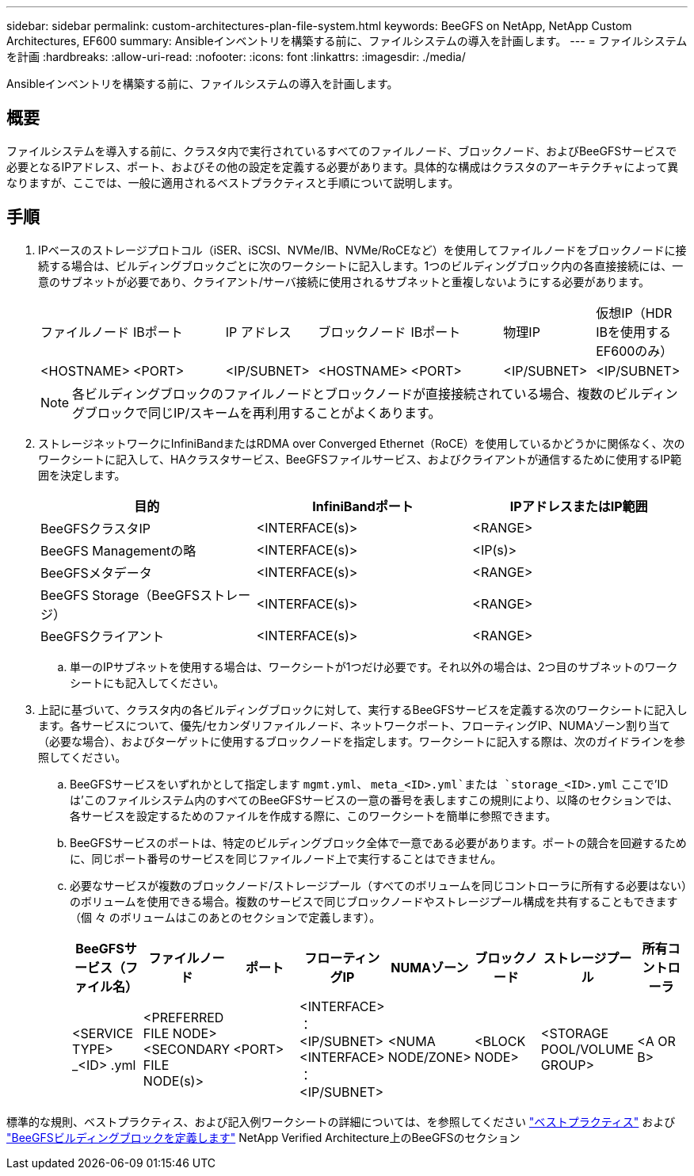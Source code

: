 ---
sidebar: sidebar 
permalink: custom-architectures-plan-file-system.html 
keywords: BeeGFS on NetApp, NetApp Custom Architectures, EF600 
summary: Ansibleインベントリを構築する前に、ファイルシステムの導入を計画します。 
---
= ファイルシステムを計画
:hardbreaks:
:allow-uri-read: 
:nofooter: 
:icons: font
:linkattrs: 
:imagesdir: ./media/


[role="lead"]
Ansibleインベントリを構築する前に、ファイルシステムの導入を計画します。



== 概要

ファイルシステムを導入する前に、クラスタ内で実行されているすべてのファイルノード、ブロックノード、およびBeeGFSサービスで必要となるIPアドレス、ポート、およびその他の設定を定義する必要があります。具体的な構成はクラスタのアーキテクチャによって異なりますが、ここでは、一般に適用されるベストプラクティスと手順について説明します。



== 手順

. IPベースのストレージプロトコル（iSER、iSCSI、NVMe/IB、NVMe/RoCEなど）を使用してファイルノードをブロックノードに接続する場合は、ビルディングブロックごとに次のワークシートに記入します。1つのビルディングブロック内の各直接接続には、一意のサブネットが必要であり、クライアント/サーバ接続に使用されるサブネットと重複しないようにする必要があります。
+
|===


| ファイルノード | IBポート | IP アドレス | ブロックノード | IBポート | 物理IP | 仮想IP（HDR IBを使用するEF600のみ） 


| <HOSTNAME> | <PORT> | <IP/SUBNET> | <HOSTNAME> | <PORT> | <IP/SUBNET> | <IP/SUBNET> 
|===
+

NOTE: 各ビルディングブロックのファイルノードとブロックノードが直接接続されている場合、複数のビルディングブロックで同じIP/スキームを再利用することがよくあります。

. ストレージネットワークにInfiniBandまたはRDMA over Converged Ethernet（RoCE）を使用しているかどうかに関係なく、次のワークシートに記入して、HAクラスタサービス、BeeGFSファイルサービス、およびクライアントが通信するために使用するIP範囲を決定します。
+
|===
| 目的 | InfiniBandポート | IPアドレスまたはIP範囲 


| BeeGFSクラスタIP | <INTERFACE(s)> | <RANGE> 


| BeeGFS Managementの略 | <INTERFACE(s)> | <IP(s)> 


| BeeGFSメタデータ | <INTERFACE(s)> | <RANGE> 


| BeeGFS Storage（BeeGFSストレージ） | <INTERFACE(s)> | <RANGE> 


| BeeGFSクライアント | <INTERFACE(s)> | <RANGE> 
|===
+
.. 単一のIPサブネットを使用する場合は、ワークシートが1つだけ必要です。それ以外の場合は、2つ目のサブネットのワークシートにも記入してください。


. 上記に基づいて、クラスタ内の各ビルディングブロックに対して、実行するBeeGFSサービスを定義する次のワークシートに記入します。各サービスについて、優先/セカンダリファイルノード、ネットワークポート、フローティングIP、NUMAゾーン割り当て（必要な場合）、およびターゲットに使用するブロックノードを指定します。ワークシートに記入する際は、次のガイドラインを参照してください。
+
.. BeeGFSサービスをいずれかとして指定します `mgmt.yml`、 `meta_<ID>.yml`または `storage_<ID>.yml` ここで'IDは'このファイルシステム内のすべてのBeeGFSサービスの一意の番号を表しますこの規則により、以降のセクションでは、各サービスを設定するためのファイルを作成する際に、このワークシートを簡単に参照できます。
.. BeeGFSサービスのポートは、特定のビルディングブロック全体で一意である必要があります。ポートの競合を回避するために、同じポート番号のサービスを同じファイルノード上で実行することはできません。
.. 必要なサービスが複数のブロックノード/ストレージプール（すべてのボリュームを同じコントローラに所有する必要はない）のボリュームを使用できる場合。複数のサービスで同じブロックノードやストレージプール構成を共有することもできます（個 々 のボリュームはこのあとのセクションで定義します）。
+
|===
| BeeGFSサービス（ファイル名） | ファイルノード | ポート | フローティングIP | NUMAゾーン | ブロックノード | ストレージプール | 所有コントローラ 


| <SERVICE TYPE> _<ID> .yml | <PREFERRED FILE NODE> <SECONDARY FILE NODE(s)> | <PORT> | <INTERFACE> ：<IP/SUBNET> <INTERFACE> ：<IP/SUBNET> | <NUMA NODE/ZONE> | <BLOCK NODE> | <STORAGE POOL/VOLUME GROUP> | <A OR B> 
|===




標準的な規則、ベストプラクティス、および記入例ワークシートの詳細については、を参照してください link:beegfs-deploy-bestpractice.html["ベストプラクティス"^] および link:beegfs-deploy-define-inventory.html["BeeGFSビルディングブロックを定義します"^] NetApp Verified Architecture上のBeeGFSのセクション
